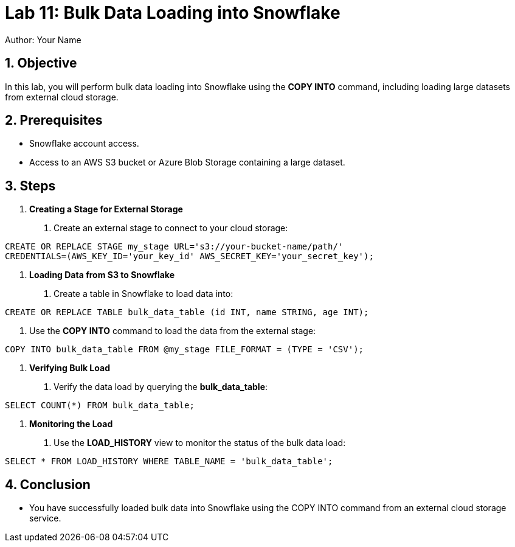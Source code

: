 = Lab 11: Bulk Data Loading into Snowflake  
Author: Your Name  
:icons: font  
:source-highlighter: pygments  
:toc: preamble  
:numbered:

== Objective
In this lab, you will perform bulk data loading into Snowflake using the **COPY INTO** command, including loading large datasets from external cloud storage.

== Prerequisites
- Snowflake account access.
- Access to an AWS S3 bucket or Azure Blob Storage containing a large dataset.

== Steps
1. **Creating a Stage for External Storage**
   . Create an external stage to connect to your cloud storage:

[source,sql]
----
CREATE OR REPLACE STAGE my_stage URL='s3://your-bucket-name/path/' 
CREDENTIALS=(AWS_KEY_ID='your_key_id' AWS_SECRET_KEY='your_secret_key');
----


2. **Loading Data from S3 to Snowflake**
. Create a table in Snowflake to load data into:

[source,sql]
----
CREATE OR REPLACE TABLE bulk_data_table (id INT, name STRING, age INT);
----

. Use the **COPY INTO** command to load the data from the external stage:

[source,sql]
----
COPY INTO bulk_data_table FROM @my_stage FILE_FORMAT = (TYPE = 'CSV');
----


3. **Verifying Bulk Load**
. Verify the data load by querying the **bulk_data_table**:

[source,sql]
----
SELECT COUNT(*) FROM bulk_data_table;
----


4. **Monitoring the Load**
. Use the **LOAD_HISTORY** view to monitor the status of the bulk data load:

[source,sql]
----
SELECT * FROM LOAD_HISTORY WHERE TABLE_NAME = 'bulk_data_table';
----


== Conclusion
- You have successfully loaded bulk data into Snowflake using the COPY INTO command from an external cloud storage service.


